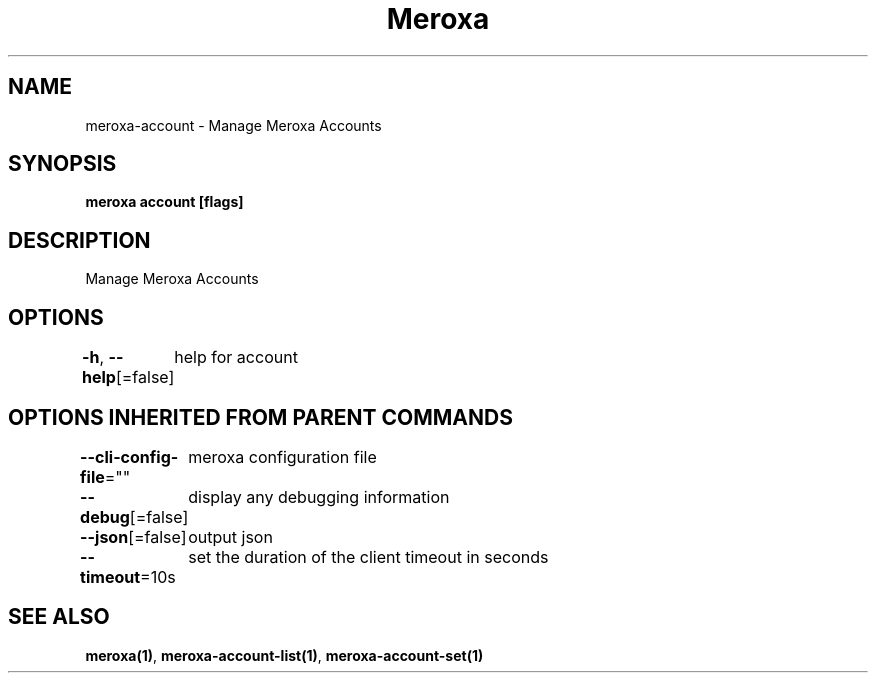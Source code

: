 .nh
.TH "Meroxa" "1" "Nov 2022" "Meroxa CLI " "Meroxa Manual"

.SH NAME
.PP
meroxa-account - Manage Meroxa Accounts


.SH SYNOPSIS
.PP
\fBmeroxa account [flags]\fP


.SH DESCRIPTION
.PP
Manage Meroxa Accounts


.SH OPTIONS
.PP
\fB-h\fP, \fB--help\fP[=false]
	help for account


.SH OPTIONS INHERITED FROM PARENT COMMANDS
.PP
\fB--cli-config-file\fP=""
	meroxa configuration file

.PP
\fB--debug\fP[=false]
	display any debugging information

.PP
\fB--json\fP[=false]
	output json

.PP
\fB--timeout\fP=10s
	set the duration of the client timeout in seconds


.SH SEE ALSO
.PP
\fBmeroxa(1)\fP, \fBmeroxa-account-list(1)\fP, \fBmeroxa-account-set(1)\fP
